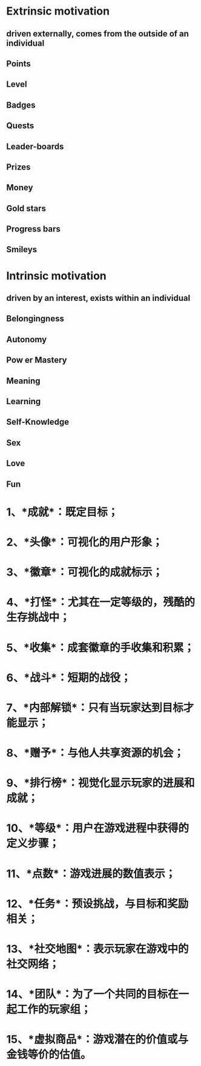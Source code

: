 * Extrinsic motivation
:PROPERTIES:
:id: 62f60da4-20bf-4870-b6ee-7a56290edb7b
:END:
** driven externally, comes from the outside of an individual
** Points
** Level
** Badges
** Quests
** Leader-boards
** Prizes
** Money
** Gold stars
** Progress bars
** Smileys
* Intrinsic motivation
** driven by an interest, exists within an individual
** Belongingness
** Autonomy
** Pow er Mastery
** Meaning
** Learning
** Self-Knowledge
** Sex
** Love
** Fun
* 1、*成就*：既定目标；
* 2、*头像*：可视化的用户形象；
* 3、*徽章*：可视化的成就标示；
* 4、*打怪*：尤其在一定等级的，残酷的生存挑战中；
* 5、*收集*：成套徽章的手收集和积累；
* 6、*战斗*：短期的战役；
* 7、*内部解锁*：只有当玩家达到目标才能显示；
* 8、*赠予*：与他人共享资源的机会；
* 9、*排行榜*：视觉化显示玩家的进展和成就；
* 10、*等级*：用户在游戏进程中获得的定义步骤；
* 11、*点数*：游戏进展的数值表示；
* 12、*任务*：预设挑战，与目标和奖励相关；
* 13、*社交地图*：表示玩家在游戏中的社交网络；
* 14、*团队*：为了一个共同的目标在一起工作的玩家组；
* 15、*虚拟商品*：游戏潜在的价值或与金钱等价的估值。